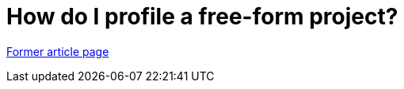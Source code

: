 // 
//     Licensed to the Apache Software Foundation (ASF) under one
//     or more contributor license agreements.  See the NOTICE file
//     distributed with this work for additional information
//     regarding copyright ownership.  The ASF licenses this file
//     to you under the Apache License, Version 2.0 (the
//     "License"); you may not use this file except in compliance
//     with the License.  You may obtain a copy of the License at
// 
//       http://www.apache.org/licenses/LICENSE-2.0
// 
//     Unless required by applicable law or agreed to in writing,
//     software distributed under the License is distributed on an
//     "AS IS" BASIS, WITHOUT WARRANTIES OR CONDITIONS OF ANY
//     KIND, either express or implied.  See the License for the
//     specific language governing permissions and limitations
//     under the License.
//

= How do I profile a free-form project?
:page-layout: wikimenu
:page-tags: wik
:jbake-status: published
:keywords: Apache NetBeans wiki FaqProfilerProfileFreeForm
:description: Apache NetBeans wiki FaqProfilerProfileFreeForm
:toc: left
:toc-title:
:page-syntax: true


link:https://web.archive.org/web/20140412073836/wiki.netbeans.org/FaqProfilerProfileFreeForm[Former article page]
